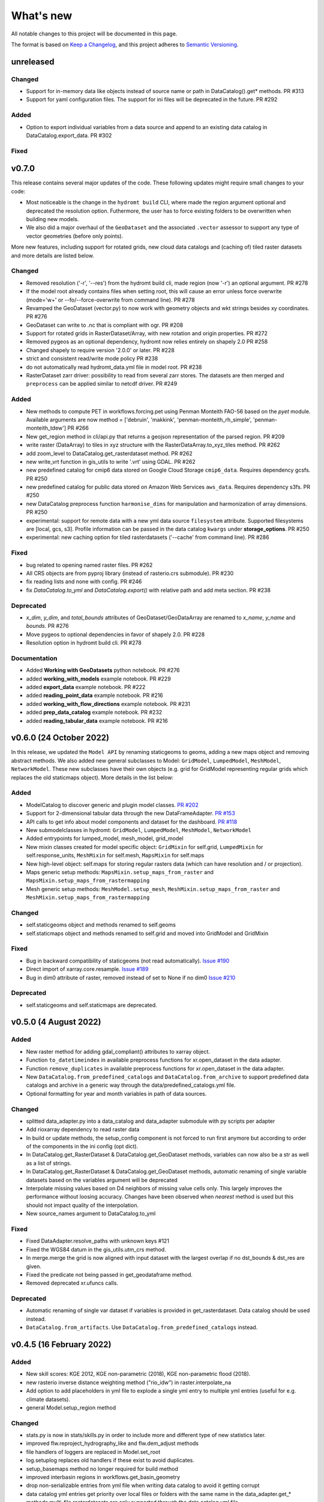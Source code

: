 ==========
What's new
==========
All notable changes to this project will be documented in this page.

The format is based on `Keep a Changelog`_, and this project adheres to
`Semantic Versioning`_.


unreleased
==========

Changed
-------
- Support for in-memory data like objects instead of source name or path in DataCatalog().get* methods. PR #313
- Support for yaml configuration files. The support for ini files will be deprecated in the future. PR #292

Added
-----
- Option to export individual variables from a data source and append to an existing data catalog in DataCatalog.export_data. PR #302


Fixed
-----


v0.7.0
======

This release contains several major updates of the code. These following updates might require small changes to your code:
 
- Most noticeable is the change in the ``hydromt build`` CLI, where made the region argument optional and deprecated the resolution option. Futhermore, the user has to force existing folders to be overwritten when building new models.
- We also did a major overhaul of the ``GeoDataset`` and the associated ``.vector`` assessor to support any type of vector geometries (before only points). 

More new features, including support for rotated grids, new cloud data catalogs and (caching of) tiled raster datasets and more details are listed below.


Changed
-------
- Removed resolution ('-r', '--res') from the hydromt build cli, made region (now '-r') an optional argument. PR #278 
- If the model root already contains files when setting root, this will cause an error unless force overwrite (mode='w+' or --fo/--force-overwrite from command line). PR #278
- Revamped the GeoDataset (vector.py) to now work with geometry objects and wkt strings besides xy coordinates. PR #276 
- GeoDataset can write to .nc that is compliant with ogr. PR #208 
- Support for rotated grids in RasterDataset/Array, with new rotation and origin properties. PR #272 
- Removed pygeos as an optional dependency, hydromt now relies entirely on shapely 2.0 PR #258 
- Changed shapely to require version '2.0.0' or later. PR #228 
- strict and consistent read/write mode policy PR #238
- do not automatically read hydromt_data.yml file in model root. PR #238
- RasterDataset zarr driver: possibility to read from several zarr stores. The datasets are then merged and ``preprocess`` can 
  be applied similar to netcdf driver. PR #249 

Added
-----
- New methods to compute PET in workflows.forcing.pet using Penman Monteith FAO-56 based on the `pyet` module. Available arguments are now method = ['debruin', 'makkink', 'penman-monteith_rh_simple', 'penman-monteith_tdew'] PR #266
- New get_region method in cli/api.py that returns a geojson representation of the parsed region. PR #209 
- write raster (DataArray) to tiles in xyz structure with the RasterDataArray.to_xyz_tiles method. PR #262 
- add zoom_level to DataCatalog.get_rasterdataset method. PR #262 
- new write_vrt function in gis_utils to write '.vrt' using GDAL. PR #262 
- new predefined catalog for cmip6 data stored on Google Cloud Storage ``cmip6_data``. Requires dependency gcsfs. PR #250 
- new predefined catalog for public data stored on Amazon Web Services ``aws_data``. Requires dependency s3fs. PR #250
- new DataCatalog preprocess function ``harmonise_dims`` for manipulation and harmonization of array dimensions. PR #250 
- experimental: support for remote data with a new yml data source ``filesystem`` attribute. Supported filesystems are [local, gcs, s3].
  Profile information can be passed in the data catalog ``kwargs`` under **storage_options**. PR #250 
- experimental: new caching option for tiled rasterdatasets ('--cache' from command line). PR #286 

Fixed
-----
- bug related to opening named raster files. PR #262 
- All CRS objects are from pyproj library (instead of rasterio.crs submodule). PR #230
- fix reading lists and none with config. PR #246
- fix `DataCatalog.to_yml` and `DataCatalog.export()` with relative path and add meta section. PR #238 

Deprecated
----------
- `x_dim`, `y_dim`, and `total_bounds` attributes of GeoDataset/GeoDataArray are renamed to `x_name`, `y_name` and `bounds`. PR #276 
- Move pygeos to optional dependencies in favor of shapely 2.0. PR #228 
- Resolution option in hydromt build cli. PR #278 

Documentation
-------------
- Added **Working with GeoDatasets** python notebook. PR #276 
- added **working_with_models** example notebook. PR #229
- added **export_data** example notebook. PR #222
- added **reading_point_data** example notebook. PR #216
- added **working_with_flow_directions** example notebook. PR #231 
- added **prep_data_catalog** example notebook. PR #232
- added **reading_tabular_data** example notebook. PR #216


v0.6.0 (24 October 2022)
========================

In this release, we updated the ``Model API``  by renaming staticgeoms to geoms, adding a new maps object and removing abstract methods. 
We also added new general subclasses to Model: ``GridModel``, ``LumpedModel``, ``MeshModel``, ``NetworkModel``. 
These new subclasses have their own objects (e.g. grid for GridModel representing regular grids which replaces the old staticmaps object). 
More details in the list below:

Added
-----
- ModelCatalog to discover generic and plugin model classes. `PR #202 <https://github.com/Deltares/hydromt/pull/202>`_
- Support for 2-dimensional tabular data through the new DataFrameAdapter. `PR #153 <https://github.com/Deltares/hydromt/pull/153>`_
- API calls to get info about model components and dataset for the dashboard. `PR #118 <https://github.com/Deltares/hydromt/pull/118>`_
- New submodelclasses in hydromt: ``GridModel``, ``LumpedModel``, ``MeshModel``, ``NetworkModel``
- Added entrypoints for lumped_model, mesh_model, grid_model
- New mixin classes created for model specific object: ``GridMixin`` for self.grid, ``LumpedMixin`` for self.response_units, ``MeshMixin`` for self.mesh,
  ``MapsMixin`` for self.maps
- New high-level object: self.maps for storing regular rasters data (which can have resolution and / or projection).
- Maps generic setup methods: ``MapsMixin.setup_maps_from_raster`` and ``MapsMixin.setup_maps_from_rastermapping``
- Mesh generic setup methods: ``MeshModel.setup_mesh``, ``MeshMixin.setup_maps_from_raster`` and ``MeshMixin.setup_maps_from_rastermapping``

Changed
-------
- self.staticgeoms object and methods renamed to self.geoms
- self.staticmaps object and methods renamed to self.grid and moved into GridModel and GridMixin

Fixed
-----
- Bug in backward compatibility of staticgeoms (not read automatically). `Issue #190 <https://github.com/Deltares/hydromt/issues/190>`_
- Direct import of xarray.core.resample. `Issue #189 <https://github.com/Deltares/hydromt/issues/189>`_
- Bug in dim0 attribute of raster, removed instead of set to None if no dim0 `Issue #210 <https://github.com/Deltares/hydromt/issues/210>`_

Deprecated
----------
- self.staticgeoms and self.staticmaps are deprecated.

v0.5.0 (4 August 2022)
======================

Added
-----
- New raster method for adding gdal_compliant() attributes to xarray object.
- Function ``to_datetimeindex`` in available preprocess functions for xr.open_dataset in the data adapter.
- Function ``remove_duplicates`` in available preprocess functions for xr.open_dataset in the data adapter.
- New ``DataCatalog.from_predefined_catalogs`` and ``DataCatalog.from_archive`` to support predefined data catalogs and archive
  in a generic way through the data/predefined_catalogs.yml file.
- Optional formatting for year and month variables in path of data sources.

Changed
-------
- splitted data_adapter.py into a  data_catalog and data_adapter submodule with py scripts per adapter
- Add rioxarray dependency to read raster data
- In build or update methods, the setup_config component is not forced to run first anymore but according to order of the components in the ini config (opt dict).
- In DataCatalog.get_RasterDataset & DataCatalog.get_GeoDataset methods, variables can now also be a str as well as a list of strings.
- In DataCatalog.get_RasterDataset & DataCatalog.get_GeoDataset methods, automatic renaming of single variable datasets based on the variables argument will be deprecated
- Interpolate missing values based on D4 neighbors of missing value cells only. This largely improves the performance without loosing accuracy.
  Changes have been observed when `nearest` method is used but this should not impact quality of the interpolation.
- New source_names argument to DataCatalog.to_yml

Fixed
-----
- Fixed DataAdapter.resolve_paths with unknown keys #121
- Fixed the WGS84 datum in the gis_utils.utm_crs method.
- In merge.merge the grid is now aligned with input dataset with the largest overlap if no dst_bounds & dst_res are given.
- Fixed the predicate not being passed in get_geodataframe method.
- Removed deprecated xr.ufuncs calls.

Deprecated
----------
- Automatic renaming of single var dataset if variables is provided in get_rasterdataset. Data catalog should be used instead.
- ``DataCatalog.from_artifacts``. Use ``DataCatalog.from_predefined_catalogs`` instead.

v0.4.5 (16 February 2022)
=========================

Added
-----
- New skill scores: KGE 2012, KGE non-parametric (2018), KGE non-parametric flood (2018).
- new rasterio inverse distance weighting method ("rio_idw") in raster.interpolate_na
- Add option to add placeholders in yml file to explode a single yml entry to multiple yml entries (useful for e.g. climate datasets).
- general Model.setup_region method

Changed
-------
- stats.py is now in stats/skills.py in order to include more and different type of new statistics later.
- improved flw.reproject_hydrography_like and flw.dem_adjust methods
- file handlers of loggers are replaced in Model.set_root
- log.setuplog replaces old handlers if these exist to avoid duplicates.
- setup_basemaps method no longer required for build method
- improved interbasin regions in workflows.get_basin_geometry
- drop non-serializable entries from yml file when writing data catalog to avoid it getting corrupt
- data catalog yml entries get priority over local files or folders with the same name in the data_adapter.get_* methods
  multi-file rasterdatasets are only supported through the data catalog yml file 

Fixed
-----
- fix incorrect nodata values at valid cells from scipy.griddata method in raster.interpolate_na

Deprecated
----------
- workflows.basemaps methods (hydrography and topography) moved to hydromt_wflow

v0.4.4 (19 November 2021)
=========================

Added
-----
- flw.d8_from_dem to derive a flow direction raster from a DEM
- flw.reproject_hydrography_like to reproject flow direction raster data
- flw.floodplain_elevation method which returns floodplain classification and hydrologically adjusted elevation
- raster.flipud method to flip data along y-axis
- raster.area_grid to get the raster cell areas [m2]
- raster.density_grid to convert the values to [unit/m2]
- gis_utils.spread2d method (wrapping its pyflwdir equivalent) to spread values on a raster
- gis_utils.nearest and gis_utils.nearest_merge methods to merge GeoDataFrame based on proximity
- river_width to estimate a segment average river width based on a river mask raster 
- river_depth to get segment average river depth estimates based bankfull discharge (requires pyflwdir v0.5.2)

Changed
-------
- bumped hydromt-artifacts version to v0.0.6
- In model API build and update functions, if any write* are called in the ini file (opt), 
  the final self.write() call is skipped. This enables passing custom arguments to the write* 
  functions without double writing files or customizing the order in which write* functions 
  are called. If any write* function is called we assume the user manages the writing and
  a the global write method is skipped.
- default GTiff lwz compression with DataCatalog.export_data method
- rename DataAdapter.export_data to DataAdapter.to_file to avoid confusion with DataCatalog.export_data method
- allow "alias" with attributes in DataCatalog yml files / dictionaries

Fixed
-----
- DataCatalog.to_yml Path objects written as normal strings 
- Bugfix in basin_mask.get_basin_geometry when using bbox or geom arguments
- Bugfix DataAdapter.__init__ setting None value in meta data
- Bugfix DataAdapter.resolve_paths with argument in root

Deprecated
----------
- flw.gaugemap is replaced by flw.gauge_map for a more consistent interface of flw.*map methods
- flw.basin_shape is redundant

v0.4.3 (3 October 2021)
=======================

Added
-----
- log hydromt_data.yml with write_data_catalog (needs to be implemented in various plugins)
- add alias option in data catalog yml files
- use mamba for github actions 

Changed
-------
- generalize DataCatalog artifact kwargs to allow for multiple yml files from artifacts
- keep geom attributes with <Dataset/DataArray>.vector.to_gdf method

Fixed
-----
- Fix bug in io.open_vector and io.open_vector_from_table with WindowsPath fn
- Fix data_libs usage from [global] section of config in cli/main.py
- Bugfix sampling for rasters with 'mask' coordinate
- Bugfix logical operator in merge method

Deprecated
----------
- data_adapter.parse_data_sources method deprecated



v0.4.2 (28 July 2021)
=====================
Noticeable changes include new import of model plugins and improvements of reading methods for tile index and geodataset.

Added
-----

- Small patch for geoms/bbox regions when upscaling flow dir.
- Mask option in merge.merge method for improved open_raster_from_tindex.

Changed
-------

- New import of model plugins. Before plugins were only loaded when import MODELS or xxxModel from hydromt.models and not when importing hydromt as before.
- Dropped dask version pins
- read-only check in write_config; dropped write_results
- results objects of Model API can also contain xarray.Dataset. To split a Dataset into DataArrays use the split_dataset option of set_results.

Deprecated
----------

- Importing model plugins via "hydromt import xxxModel" or "import hydromt.xxxModel" will be deprecated. Instead use "from hydromt.models import xxxModel" 
  or "from hydromt_xxx import xxxModel".

Fixed
-----

- Fix error when deriving basin mask for subbasin with multiple xy.
- Fix passing timeseries and crs for get_geodataset with vector driver

v0.4.1 (18 May 2021)
====================
Noticeable changes are a new CLI region option based on ``grid``.

Added
-----

- New REGION option of the **build** CLI methods for model region based on a ``grid``.
- Keep track of the hydroMT plugin versions in the logging and ``==models`` CLI flag.
- deltares_data and artifact_data options in DataCatalog class and Model API

Changed
-------

- Changed the **data-artifacts** version to **v0.0.4**. This includes renaming from hydrom_merit to merit_hydro.
- moved binder to seperate folder with postBuild script
- Bump Black version (formatting).

Fixed
-----

- Multiple ``==opt`` arguments from CLI are now taken into account (instead of only the first).
- Bugfix for crs without an EPSG code.
- Bugfix for Path type path in DataCatalog
- Bugfix missing rasterio in gis_utils.write_map() method
- Bugfix handling of fn_ts in DataCatalog.get_geodataset() method

Documentation
-------------

- Now **latest** and **stable** versions.
- Added **read_raster_data** notebooks to the examples.

v0.4.0 (23 April 2021)
======================
This is the first stable release of hydroMT. Noticeable changes are the addition of the ``deltares-data`` flag, improvements with basin masking functionnalities, and the creation of examples notebooks available 
in the documentation and in Binder.

Added
-----

- Support the use of data stored at `Deltares`_ by introducing the ``==deltares-data`` flag to the CLI and according property to the ``DataCatalog`` and ``Model API``.
- Added ``outlet_map`` and ``stream_map`` functions in flw.py.
- Added ``mask`` function to raster.py for ``RasterDataArray`` and ``RasterDataset`` class.
- Binder environment to run examples notebooks.

Changed
-------

- Bump pyflwdir version and dependencies to dask, gdal, numba and netcdf.
- Basin mask functions have been moved from **models/region.py** to **workflows/basin_mask.py**.
- In ``flwdir_from_da`` (flw.py), the **mask** argument can now be a xr.DataArray and not just a boolean. The default behavior has been changed from True to None. This impacts previous use of the function.
- In ``get_basin_geometry`` (workflows/basin_mask.py), basins geometry data are passed via **basin_index** argument instead of **gdf_bas**. GeoDataFrameAdapter are supported as well as geopandas.GeoDataFrame.

Deprecated
----------

- The ``build-base`` CLI flag is deprecated since the ini file is now fully in control of each model compoenents to run.

Fixed
-----

- CLI method ``clip``.
- Basin delineation using basin ID (basid).
- Fixed the ``set_config`` and ``get_config`` methods of the model API in order to always try first to read available config file before editing.

Documentation
-------------

- Documentation moved to GitHub Pages.
- Notebooks examples are added in the documentation.
- Added **delineate_basin** notebooks to the examples.
- Workflows documented in the API docs.
- Update installation instructions.

Tests
-----

- Added unit tests for **workflows/basin_mask.py**.

v0.3.9 (16 April 2021)
======================
Initial open source pre-release of hydroMT.


.. _Keep a Changelog: https://keepachangelog.com/en/1.0.0/
.. _Semantic Versioning: https://semver.org/spec/v2.0.0.html
.. _Deltares: https://www.deltares.nl/en/
